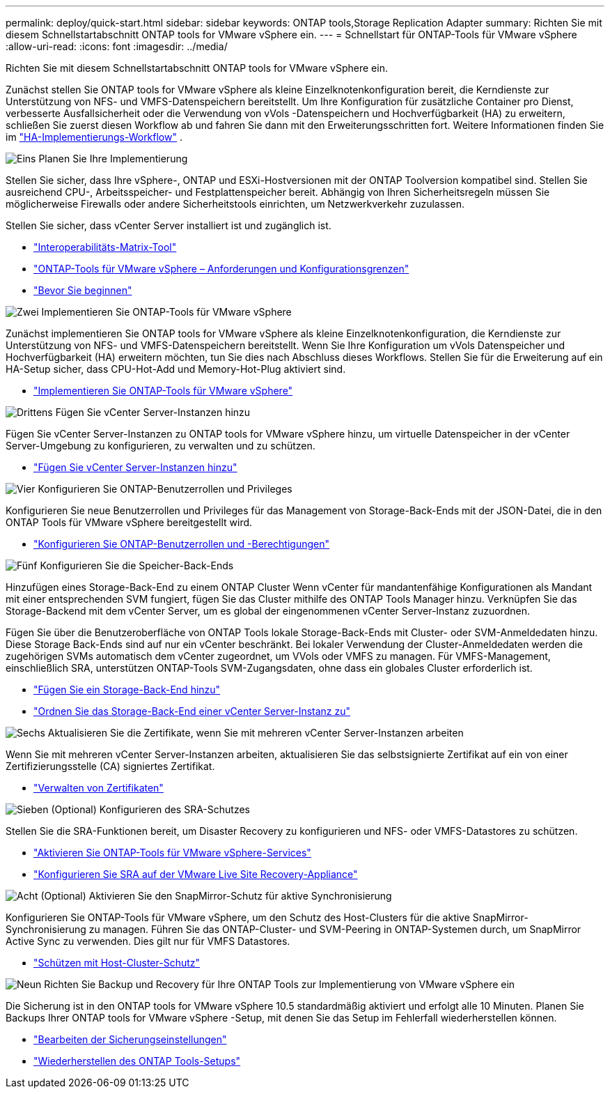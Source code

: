 ---
permalink: deploy/quick-start.html 
sidebar: sidebar 
keywords: ONTAP tools,Storage Replication Adapter 
summary: Richten Sie mit diesem Schnellstartabschnitt ONTAP tools for VMware vSphere ein. 
---
= Schnellstart für ONTAP-Tools für VMware vSphere
:allow-uri-read: 
:icons: font
:imagesdir: ../media/


[role="lead"]
Richten Sie mit diesem Schnellstartabschnitt ONTAP tools for VMware vSphere ein.

Zunächst stellen Sie ONTAP tools for VMware vSphere als kleine Einzelknotenkonfiguration bereit, die Kerndienste zur Unterstützung von NFS- und VMFS-Datenspeichern bereitstellt.  Um Ihre Konfiguration für zusätzliche Container pro Dienst, verbesserte Ausfallsicherheit oder die Verwendung von vVols -Datenspeichern und Hochverfügbarkeit (HA) zu erweitern, schließen Sie zuerst diesen Workflow ab und fahren Sie dann mit den Erweiterungsschritten fort. Weitere Informationen finden Sie im link:../deploy/ha-workflow.html["HA-Implementierungs-Workflow"] .

.image:https://raw.githubusercontent.com/NetAppDocs/common/main/media/number-1.png["Eins"] Planen Sie Ihre Implementierung
[role="quick-margin-para"]
Stellen Sie sicher, dass Ihre vSphere-, ONTAP und ESXi-Hostversionen mit der ONTAP Toolversion kompatibel sind. Stellen Sie ausreichend CPU-, Arbeitsspeicher- und Festplattenspeicher bereit. Abhängig von Ihren Sicherheitsregeln müssen Sie möglicherweise Firewalls oder andere Sicherheitstools einrichten, um Netzwerkverkehr zuzulassen.

[role="quick-margin-para"]
Stellen Sie sicher, dass vCenter Server installiert ist und zugänglich ist.

[role="quick-margin-list"]
* https://imt.netapp.com/matrix/#welcome["Interoperabilitäts-Matrix-Tool"]
* link:../deploy/prerequisites.html["ONTAP-Tools für VMware vSphere – Anforderungen und Konfigurationsgrenzen"]
* link:../deploy/pre-deploy-checks.html["Bevor Sie beginnen"]


.image:https://raw.githubusercontent.com/NetAppDocs/common/main/media/number-2.png["Zwei"] Implementieren Sie ONTAP-Tools für VMware vSphere
[role="quick-margin-para"]
Zunächst implementieren Sie ONTAP tools for VMware vSphere als kleine Einzelknotenkonfiguration, die Kerndienste zur Unterstützung von NFS- und VMFS-Datenspeichern bereitstellt. Wenn Sie Ihre Konfiguration um vVols Datenspeicher und Hochverfügbarkeit (HA) erweitern möchten, tun Sie dies nach Abschluss dieses Workflows. Stellen Sie für die Erweiterung auf ein HA-Setup sicher, dass CPU-Hot-Add und Memory-Hot-Plug aktiviert sind.

[role="quick-margin-list"]
* link:../deploy/ontap-tools-deployment.html["Implementieren Sie ONTAP-Tools für VMware vSphere"]


.image:https://raw.githubusercontent.com/NetAppDocs/common/main/media/number-3.png["Drittens"] Fügen Sie vCenter Server-Instanzen hinzu
[role="quick-margin-para"]
Fügen Sie vCenter Server-Instanzen zu ONTAP tools for VMware vSphere hinzu, um virtuelle Datenspeicher in der vCenter Server-Umgebung zu konfigurieren, zu verwalten und zu schützen.

[role="quick-margin-list"]
* link:../configure/add-vcenter.html["Fügen Sie vCenter Server-Instanzen hinzu"]


.image:https://raw.githubusercontent.com/NetAppDocs/common/main/media/number-4.png["Vier"] Konfigurieren Sie ONTAP-Benutzerrollen und Privileges
[role="quick-margin-para"]
Konfigurieren Sie neue Benutzerrollen und Privileges für das Management von Storage-Back-Ends mit der JSON-Datei, die in den ONTAP Tools für VMware vSphere bereitgestellt wird.

[role="quick-margin-list"]
* link:../configure/configure-user-role-and-privileges.html["Konfigurieren Sie ONTAP-Benutzerrollen und -Berechtigungen"]


.image:https://raw.githubusercontent.com/NetAppDocs/common/main/media/number-5.png["Fünf"] Konfigurieren Sie die Speicher-Back-Ends
[role="quick-margin-para"]
Hinzufügen eines Storage-Back-End zu einem ONTAP Cluster Wenn vCenter für mandantenfähige Konfigurationen als Mandant mit einer entsprechenden SVM fungiert, fügen Sie das Cluster mithilfe des ONTAP Tools Manager hinzu. Verknüpfen Sie das Storage-Backend mit dem vCenter Server, um es global der eingenommenen vCenter Server-Instanz zuzuordnen.

[role="quick-margin-para"]
Fügen Sie über die Benutzeroberfläche von ONTAP Tools lokale Storage-Back-Ends mit Cluster- oder SVM-Anmeldedaten hinzu. Diese Storage Back-Ends sind auf nur ein vCenter beschränkt. Bei lokaler Verwendung der Cluster-Anmeldedaten werden die zugehörigen SVMs automatisch dem vCenter zugeordnet, um VVols oder VMFS zu managen. Für VMFS-Management, einschließlich SRA, unterstützen ONTAP-Tools SVM-Zugangsdaten, ohne dass ein globales Cluster erforderlich ist.

[role="quick-margin-list"]
* link:../configure/add-storage-backend.html["Fügen Sie ein Storage-Back-End hinzu"]
* link:../configure/associate-storage-backend.html["Ordnen Sie das Storage-Back-End einer vCenter Server-Instanz zu"]


.image:https://raw.githubusercontent.com/NetAppDocs/common/main/media/number-6.png["Sechs"] Aktualisieren Sie die Zertifikate, wenn Sie mit mehreren vCenter Server-Instanzen arbeiten
[role="quick-margin-para"]
Wenn Sie mit mehreren vCenter Server-Instanzen arbeiten, aktualisieren Sie das selbstsignierte Zertifikat auf ein von einer Zertifizierungsstelle (CA) signiertes Zertifikat.

[role="quick-margin-list"]
* link:../manage/certificate-manage.html["Verwalten von Zertifikaten"]


.image:https://raw.githubusercontent.com/NetAppDocs/common/main/media/number-7.png["Sieben"] (Optional) Konfigurieren des SRA-Schutzes
[role="quick-margin-para"]
Stellen Sie die SRA-Funktionen bereit, um Disaster Recovery zu konfigurieren und NFS- oder VMFS-Datastores zu schützen.

[role="quick-margin-list"]
* link:../manage/enable-services.html["Aktivieren Sie ONTAP-Tools für VMware vSphere-Services"]
* link:../protect/configure-on-srm-appliance.html["Konfigurieren Sie SRA auf der VMware Live Site Recovery-Appliance"]


.image:https://raw.githubusercontent.com/NetAppDocs/common/main/media/number-8.png["Acht"] (Optional) Aktivieren Sie den SnapMirror-Schutz für aktive Synchronisierung
[role="quick-margin-para"]
Konfigurieren Sie ONTAP-Tools für VMware vSphere, um den Schutz des Host-Clusters für die aktive SnapMirror-Synchronisierung zu managen. Führen Sie das ONTAP-Cluster- und SVM-Peering in ONTAP-Systemen durch, um SnapMirror Active Sync zu verwenden. Dies gilt nur für VMFS Datastores.

[role="quick-margin-list"]
* link:../configure/protect-cluster.html["Schützen mit Host-Cluster-Schutz"]


.image:https://raw.githubusercontent.com/NetAppDocs/common/main/media/number-9.png["Neun"] Richten Sie Backup und Recovery für Ihre ONTAP Tools zur Implementierung von VMware vSphere ein
[role="quick-margin-para"]
Die Sicherung ist in den ONTAP tools for VMware vSphere 10.5 standardmäßig aktiviert und erfolgt alle 10 Minuten.  Planen Sie Backups Ihrer ONTAP tools for VMware vSphere -Setup, mit denen Sie das Setup im Fehlerfall wiederherstellen können.

[role="quick-margin-list"]
* link:../manage/backup-settings.html["Bearbeiten der Sicherungseinstellungen"]
* link:../manage/recover-backup.html["Wiederherstellen des ONTAP Tools-Setups"]

